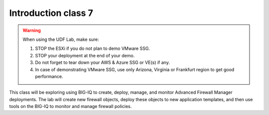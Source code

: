 Introduction class 7
====================

.. warning:: When using the UDF Lab, make sure:

  1. STOP the ESXi if you do not plan to demo VMware SSG.
  2. STOP your deployment at the end of your demo.
  3. Do not forget to tear down your AWS & Azure SSG or VE(s) if any.
  4. In case of demonstrating VMware SSG, use only Arizona, Virginia or Frankfurt region to get good performance.

This class will be exploring using BIG-IQ to create, deploy, manage, and monitor Advanced Firewall Manager deployments.  The lab will create new firewall objects, deploy these objects to new application templates, and then use tools on the BIG-IQ to monitor and manage firewall policies.

